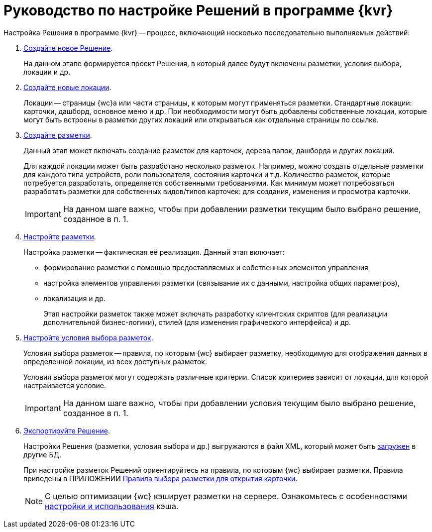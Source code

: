 = Руководство по настройке Решений в программе {kvr}

Настройка Решения в программе {kvr} -- процесс, включающий несколько последовательно выполняемых действий:

. xref:solutionsCreateNew.adoc[Создайте новое Решение].
+
На данном этапе формируется проект Решения, в который далее будут включены разметки, условия выбора, локации и др.
. xref:locationsAboutSettings.adoc[Создайте новые локации].
+
Локации -- страницы {wc}а или части страницы, к которым могут применяться разметки. Стандартные локации: карточки, дашборд, основное меню и др. При необходимости могут быть добавлены собственные локации, которые могут быть встроены в разметки других локаций или открываться как отдельные страницы по ссылке.
. xref:layoutsGeneralOperations.adoc#layoutsCreate[Создайте разметки].
+
Данный этап может включать создание разметок для карточек, дерева папок, дашборда и других локаций.
+
Для каждой локации может быть разработано несколько разметок. Например, можно создать отдельные разметки для каждого типа устройств, роли пользователя, состояния карточки и т.д. Количество разметок, которые потребуется разработать, определяется собственными требованиями. Как минимум может потребоваться разработать разметки для собственных видов/типов карточек: для создания, изменения и просмотра карточки.
+
IMPORTANT: На данном шаге важно, чтобы при добавлении разметки текущим было выбрано решение, созданное в п. 1.
+
. xref:layoutsEditor.adoc[Настройте разметки].
+
Настройка разметки -- фактическая её реализация. Данный этап включает:
+
* формирование разметки с помощью предоставляемых и собственных элементов управления,
* настройка элементов управления разметки (связывание их с данными, настройка общих параметров),
* локализация и др.
+
Этап настройки разметок также может включать разработку клиентских скриптов (для реализации дополнительной бизнес-логики), стилей (для изменения графического интерфейса) и др.
. xref:conditionsAbout.adoc[Настройте условия выбора разметок].
+
Условия выбора разметок -- правила, по которым {wc} выбирает разметку, необходимую для отображения данных в определенной локации, из всех доступных разметок.
+
Условия выбора разметок могут содержать различные критерии. Список критериев зависит от локации, для которой настраивается условие.
+
IMPORTANT: На данном шаге важно, чтобы при добавлении условия текущим было выбрано решение, созданное в п. 1.
+
. xref:solutionsExport.adoc[Экспортируйте Решение].
+
Настройки Решения (разметки, условия выбора и др.) выгружаются в файл XML, который может быть xref:solutionsImport.adoc[загружен] в другие БД.
+
****
При настройке разметок Решений ориентируйтесь на правила, по которым {wc} выбирает разметки. Правила приведены в ПРИЛОЖЕНИИ xref:selectLayout.adoc[Правила выбора разметки для открытия карточки].
****
+
[NOTE]
====
С целью оптимизации {wc} кэширует разметки на сервере. Ознакомьтесь с особенностями xref:admin:layoutsCacheSettings.adoc[настройки и использования] кэша.
====
